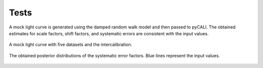 *******
Tests
*******

A mock light curve is generated using the damped random walk model and then passed to pyCALI. 
The obtained estimates for scale factors, shift factors, and systematic errors are consistent 
with the input values.

.. figure:: _static/test_lightcurve.jpg
  :scale: 30 %
  :align: center
  
  A mock light curve with five datasets and the intercalibration.

.. figure:: _static/test_syserr.jpg
  :scale: 30 %
  :align: center
  
  The obtained posterior distributions of the systematic error factors. Blue lines represent the input values.
